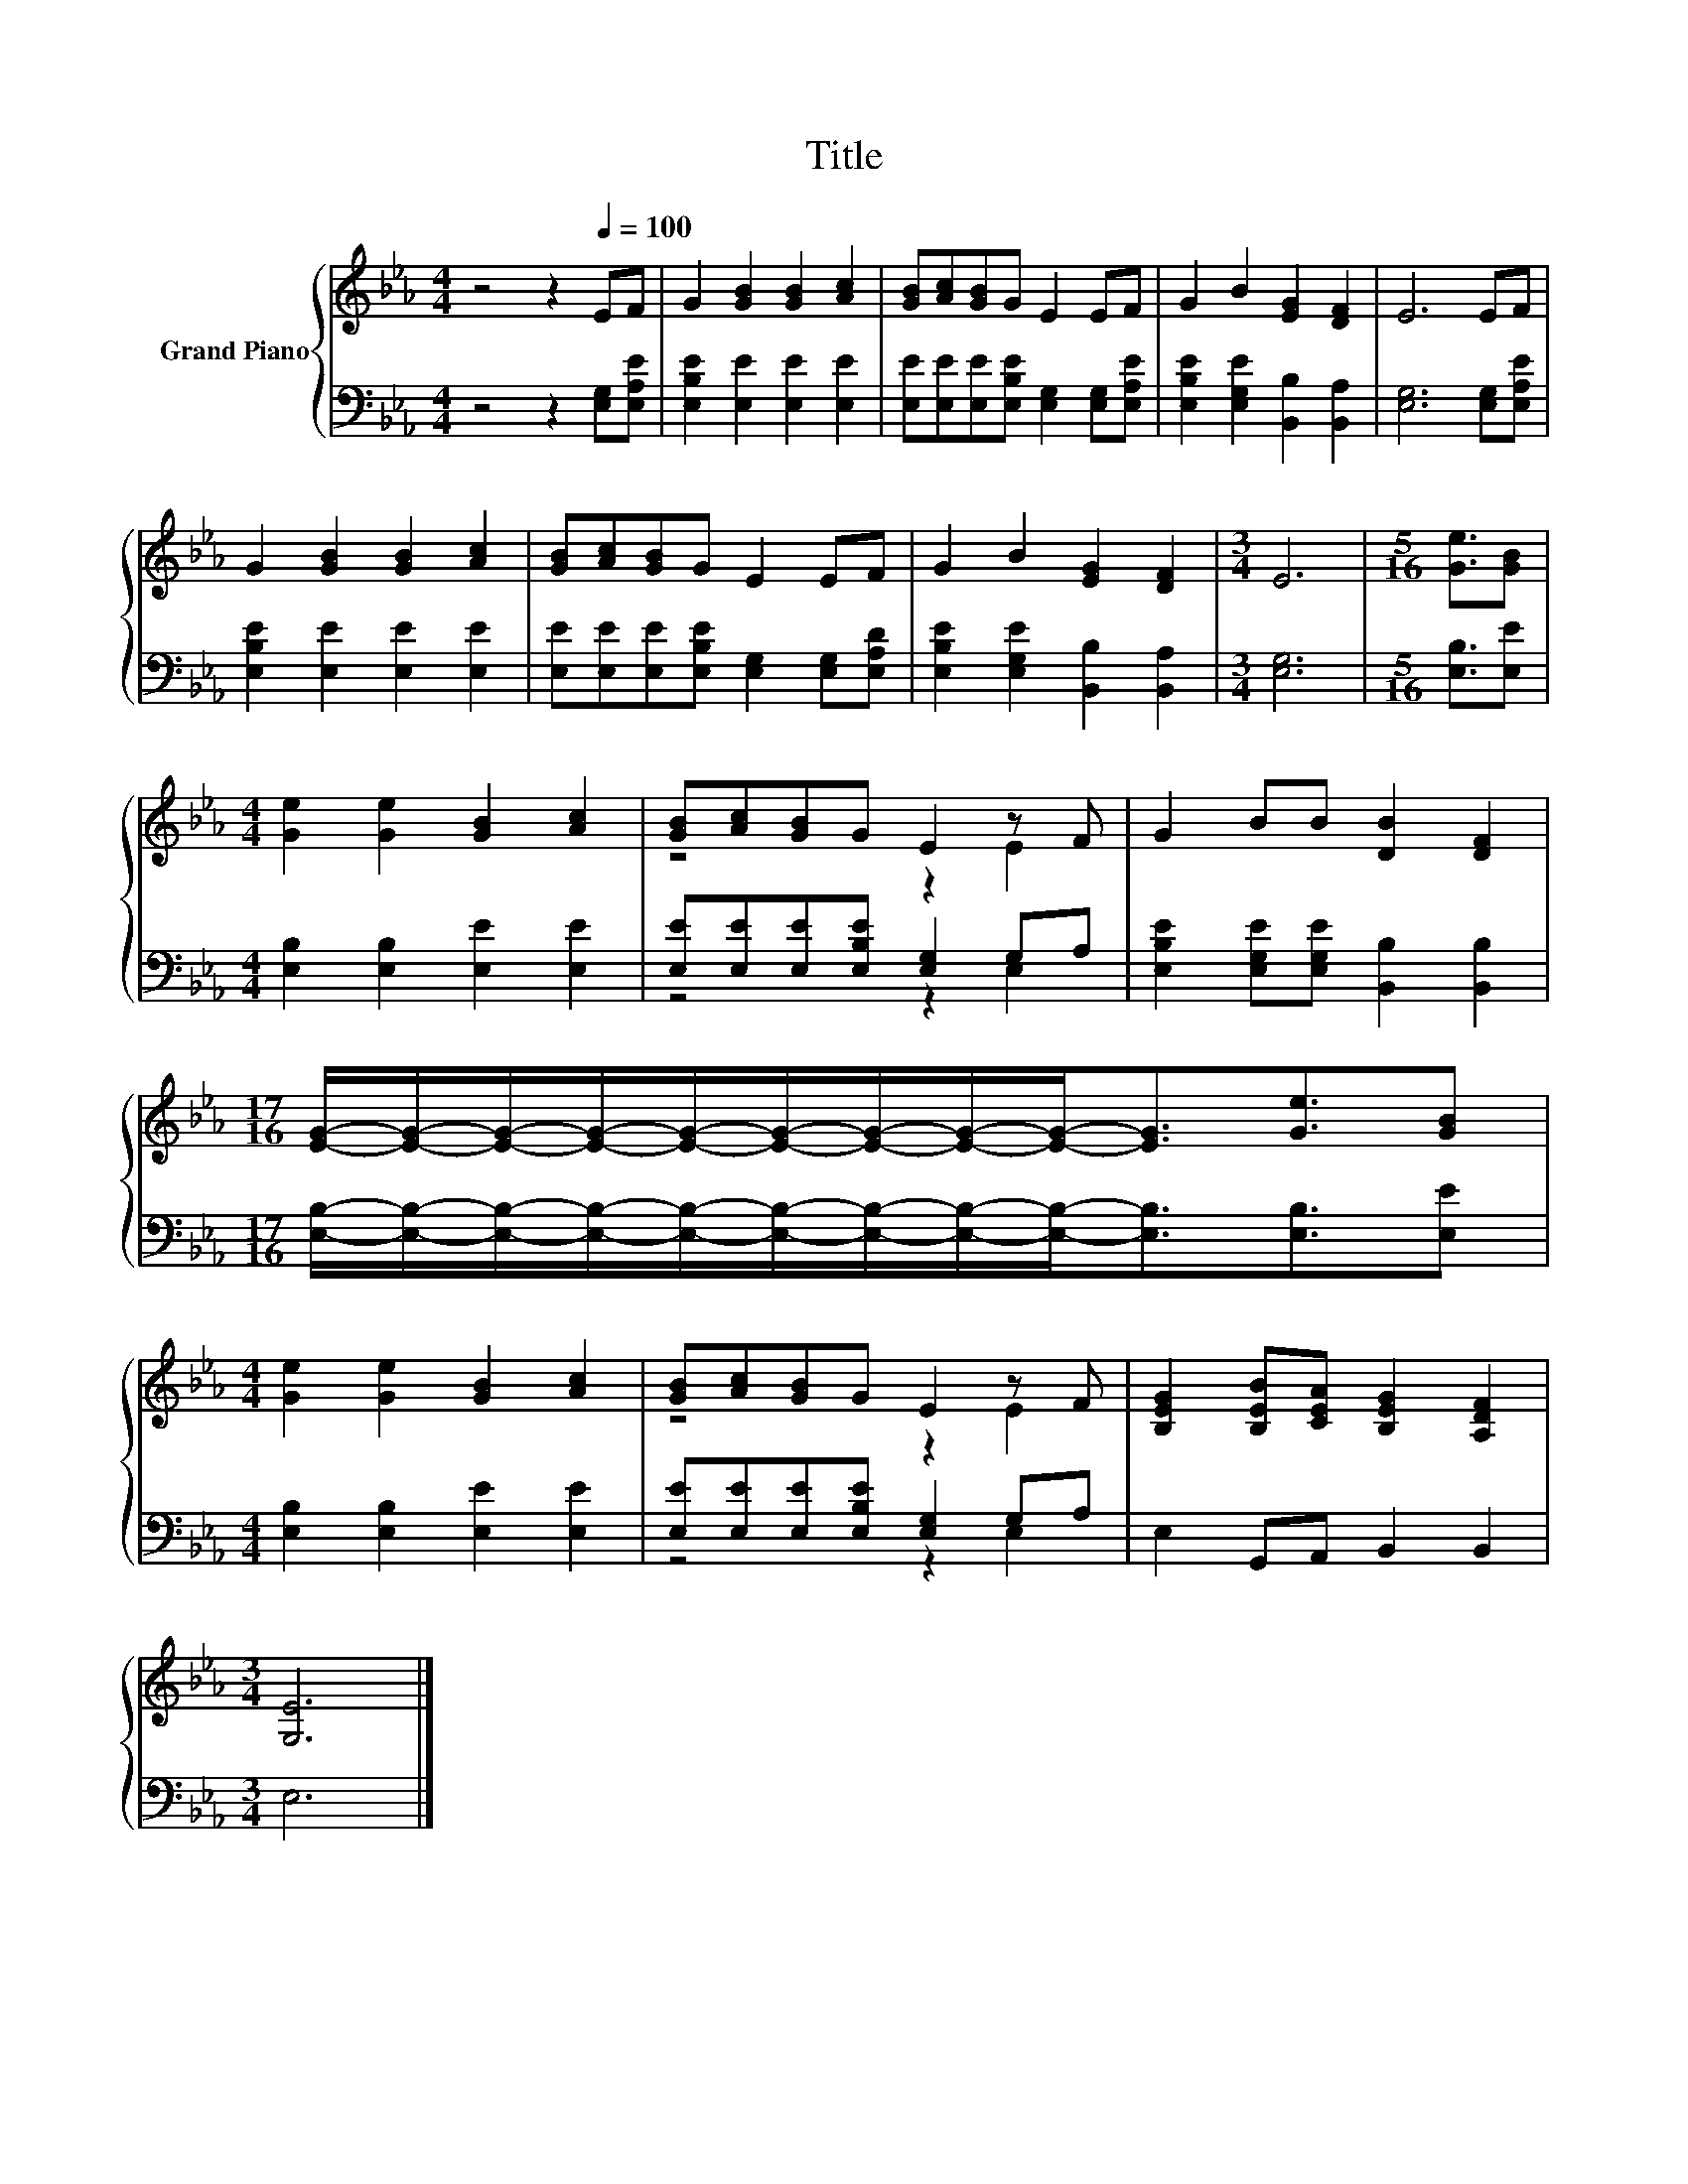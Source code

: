 X:1
T:Title
%%score { ( 1 3 ) | ( 2 4 ) }
L:1/8
M:4/4
K:Eb
V:1 treble nm="Grand Piano"
V:3 treble 
V:2 bass 
V:4 bass 
V:1
 z4 z2[Q:1/4=100] EF | G2 [GB]2 [GB]2 [Ac]2 | [GB][Ac][GB]G E2 EF | G2 B2 [EG]2 [DF]2 | E6 EF | %5
 G2 [GB]2 [GB]2 [Ac]2 | [GB][Ac][GB]G E2 EF | G2 B2 [EG]2 [DF]2 |[M:3/4] E6 |[M:5/16] [Ge]3/2[GB] | %10
[M:4/4] [Ge]2 [Ge]2 [GB]2 [Ac]2 | [GB][Ac][GB]G E2 z F | G2 BB [DB]2 [DF]2 | %13
[M:17/16] [EG]/-[EG]/-[EG]/-[EG]/-[EG]/-[EG]/-[EG]/-[EG]/-[EG]-<[EG][Ge]3/2[GB] | %14
[M:4/4] [Ge]2 [Ge]2 [GB]2 [Ac]2 | [GB][Ac][GB]G E2 z F | [B,EG]2 [B,EB][CEA] [B,EG]2 [A,DF]2 | %17
[M:3/4] [G,E]6 |] %18
V:2
 z4 z2 [E,G,][E,A,E] | [E,B,E]2 [E,E]2 [E,E]2 [E,E]2 | %2
 [E,E][E,E][E,E][E,B,E] [E,G,]2 [E,G,][E,A,E] | [E,B,E]2 [E,G,E]2 [B,,B,]2 [B,,A,]2 | %4
 [E,G,]6 [E,G,][E,A,E] | [E,B,E]2 [E,E]2 [E,E]2 [E,E]2 | %6
 [E,E][E,E][E,E][E,B,E] [E,G,]2 [E,G,][E,A,D] | [E,B,E]2 [E,G,E]2 [B,,B,]2 [B,,A,]2 | %8
[M:3/4] [E,G,]6 |[M:5/16] [E,B,]3/2[E,E] |[M:4/4] [E,B,]2 [E,B,]2 [E,E]2 [E,E]2 | %11
 [E,E][E,E][E,E][E,B,E] [E,G,]2 G,A, | [E,B,E]2 [E,G,E][E,G,E] [B,,B,]2 [B,,B,]2 | %13
[M:17/16] [E,B,]/-[E,B,]/-[E,B,]/-[E,B,]/-[E,B,]/-[E,B,]/-[E,B,]/-[E,B,]/-[E,B,]-<[E,B,][E,B,]3/2[E,E] | %14
[M:4/4] [E,B,]2 [E,B,]2 [E,E]2 [E,E]2 | [E,E][E,E][E,E][E,B,E] [E,G,]2 G,A, | %16
 E,2 G,,A,, B,,2 B,,2 |[M:3/4] E,6 |] %18
V:3
 x8 | x8 | x8 | x8 | x8 | x8 | x8 | x8 |[M:3/4] x6 |[M:5/16] x5/2 |[M:4/4] x8 | z4 z2 E2 | x8 | %13
[M:17/16] x17/2 |[M:4/4] x8 | z4 z2 E2 | x8 |[M:3/4] x6 |] %18
V:4
 x8 | x8 | x8 | x8 | x8 | x8 | x8 | x8 |[M:3/4] x6 |[M:5/16] x5/2 |[M:4/4] x8 | z4 z2 E,2 | x8 | %13
[M:17/16] x17/2 |[M:4/4] x8 | z4 z2 E,2 | x8 |[M:3/4] x6 |] %18

